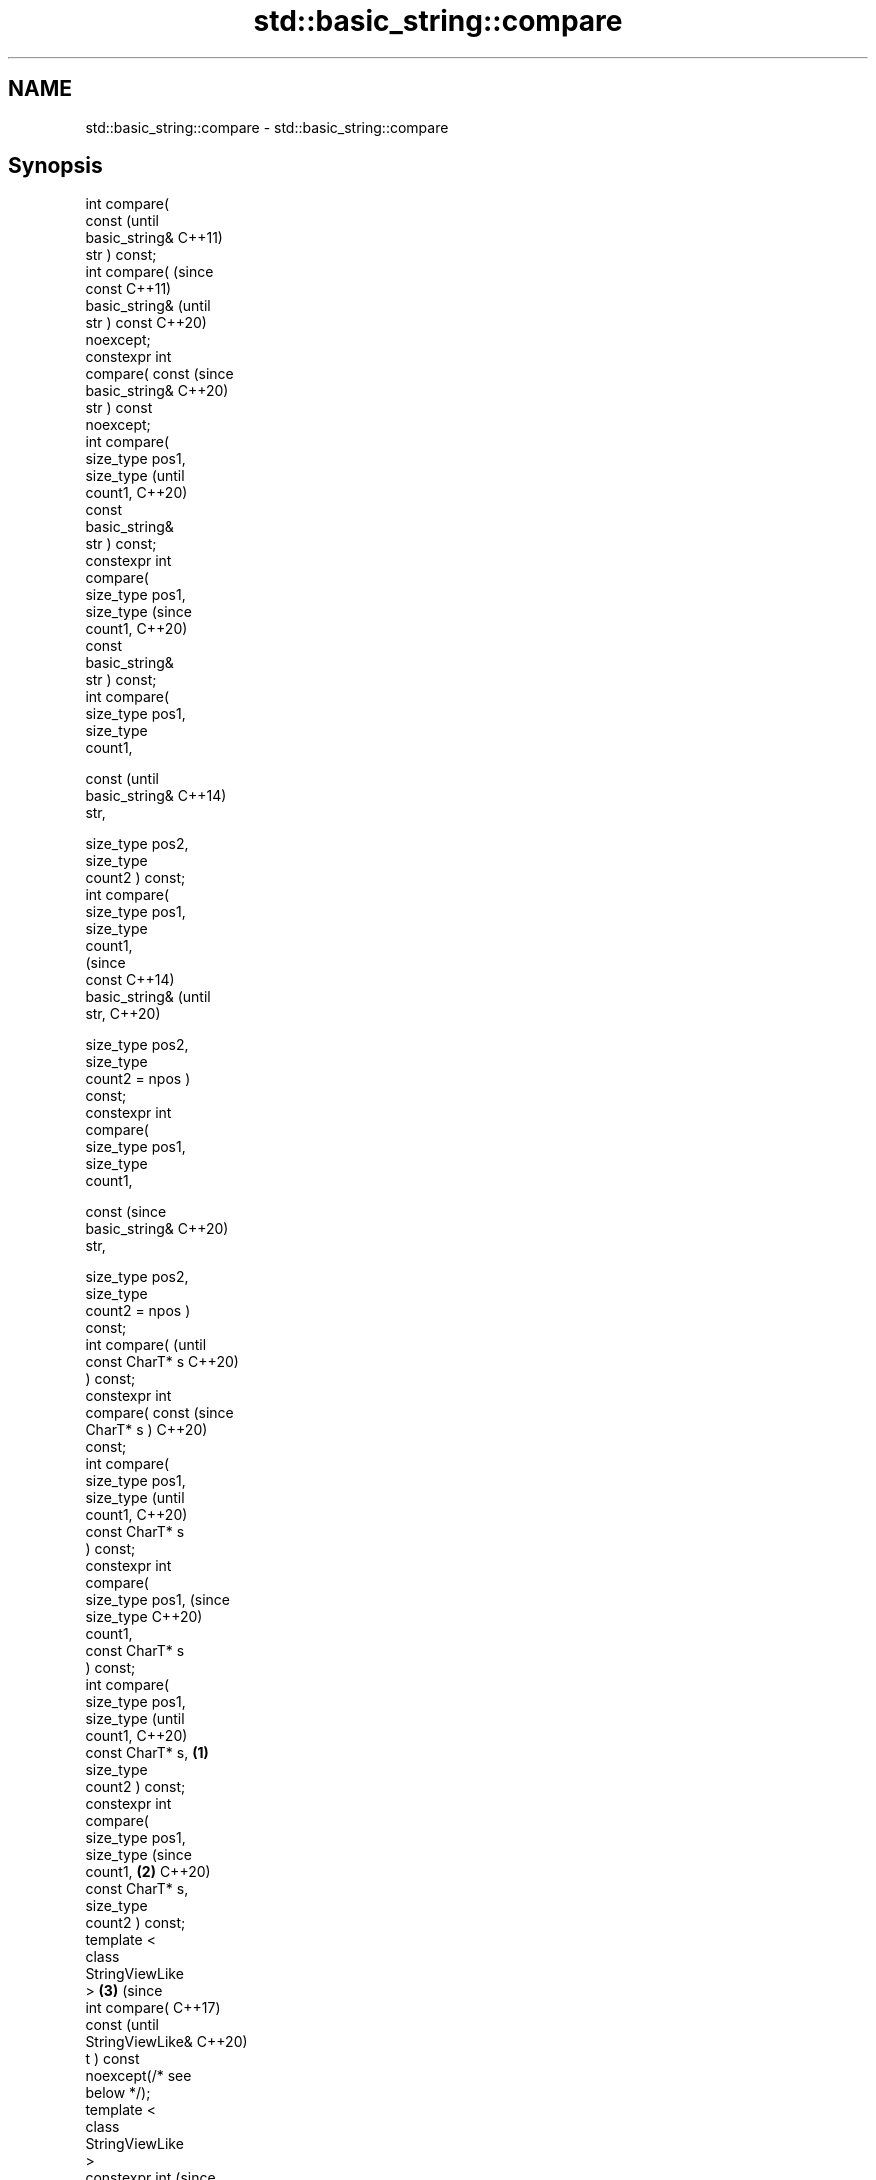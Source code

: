 .TH std::basic_string::compare 3 "2022.07.31" "http://cppreference.com" "C++ Standard Libary"
.SH NAME
std::basic_string::compare \- std::basic_string::compare

.SH Synopsis
   int compare(
   const                   (until
   basic_string&           C++11)
   str ) const;
   int compare(            (since
   const                   C++11)
   basic_string&           (until
   str ) const             C++20)
   noexcept;
   constexpr int
   compare( const          (since
   basic_string&           C++20)
   str ) const
   noexcept;
   int compare(
   size_type pos1,
   size_type                      (until
   count1,                        C++20)
   const
   basic_string&
   str ) const;
   constexpr int
   compare(
   size_type pos1,
   size_type                      (since
   count1,                        C++20)
   const
   basic_string&
   str ) const;
   int compare(
   size_type pos1,
   size_type
   count1,

   const                                 (until
   basic_string&                         C++14)
   str,

   size_type pos2,
   size_type
   count2 ) const;
   int compare(
   size_type pos1,
   size_type
   count1,
                                         (since
   const                                 C++14)
   basic_string&                         (until
   str,                                  C++20)

   size_type pos2,
   size_type
   count2 = npos )
   const;
   constexpr int
   compare(
   size_type pos1,
   size_type
   count1,

   const                                 (since
   basic_string&                         C++20)
   str,

   size_type pos2,
   size_type
   count2 = npos )
   const;
   int compare(                                 (until
   const CharT* s                               C++20)
   ) const;
   constexpr int
   compare( const                               (since
   CharT* s )                                   C++20)
   const;
   int compare(
   size_type pos1,
   size_type                                           (until
   count1,                                             C++20)
   const CharT* s
   ) const;
   constexpr int
   compare(
   size_type pos1,                                     (since
   size_type                                           C++20)
   count1,
   const CharT* s
   ) const;
   int compare(
   size_type pos1,
   size_type                                                  (until
   count1,                                                    C++20)
   const CharT* s, \fB(1)\fP
   size_type
   count2 ) const;
   constexpr int
   compare(
   size_type pos1,
   size_type                                                  (since
   count1,             \fB(2)\fP                                    C++20)
   const CharT* s,
   size_type
   count2 ) const;
   template <
   class
   StringViewLike
   >                       \fB(3)\fP                                       (since
   int compare(                                                      C++17)
   const                                                             (until
   StringViewLike&                                                   C++20)
   t ) const
   noexcept(/* see
   below */);
   template <
   class
   StringViewLike
   >
   constexpr int                                                     (since
   compare( const                                                    C++20)
   StringViewLike&
   t ) const
   noexcept(/* see
   below */);
   template <
   class
   StringViewLike
   >                              \fB(4)\fP
                                                                            (since
   int compare(                                                             C++17)
   size_type pos1,                       \fB(5)\fP                                (until
   size_type                                                                C++20)
   count1,

   const
   StringViewLike&
   t ) const;
   template <                                   \fB(6)\fP
   class
   StringViewLike
   >

   constexpr int
   compare(                                                                 (since
   size_type pos1,                                     \fB(7)\fP                  C++20)
   size_type
   count1,

   const
   StringViewLike&
   t ) const;
   template <
   class
   StringViewLike
   >                                                          \fB(8)\fP

   int compare(
   size_type pos1,                                                                 (since
   size_type                                                                       C++17)
   count1,                                                                         (until
   const                                                                           C++20)
   StringViewLike&
   t,

   size_type pos2,
   size_type
   count2 = npos)
   const;
   template <                                                        \fB(9)\fP
   class
   StringViewLike
   >

   constexpr int
   compare(
   size_type pos1,
   size_type                                                                       (since
   count1,                                                                         C++20)
   const
   StringViewLike&
   t,

   size_type pos2,
   size_type
   count2 = npos)
   const;

   Compares two character sequences.

   1) Compares this string to str.
   2) Compares a [pos1, pos1+count1) substring of this string to str. If count1 >
   size() - pos1 the substring is [pos1, size()).
   3) Compares a [pos1, pos1+count1) substring of this string to a substring [pos2,
   pos2+count2) of str. If count1 > size() - pos1 the first substring is [pos1,
   size()). Likewise, count2 > str.size() - pos2 the second substring is [pos2,
   str.size()).
   4) Compares this string to the null-terminated character sequence beginning at the
   character pointed to by s with length Traits::length(s).
   5) Compares a [pos1, pos1+count1) substring of this string to the null-terminated
   character sequence beginning at the character pointed to by s with length
   Traits::length(s). If count1 > size() - pos1 the substring is [pos1, size()).
   6) Compares a [pos1, pos1+count1) substring of this string to the characters in the
   range [s, s + count2). If count1 > size() - pos1 the substring is [pos1, size()).
   (Note: the characters in the range [s, s + count2) may include null characters.)
   7) Implicitly converts t to a string view sv as if by std::basic_string_view<CharT,
   Traits> sv = t;, then compares this string to sv. This overload participates in
   overload resolution only if std::is_convertible_v<const StringViewLike&,
   std::basic_string_view<CharT, Traits>> is true and std::is_convertible_v<const
   StringViewLike&, const CharT*> is false.
   8) Implicitly converts t to a string view sv as if by std::basic_string_view<CharT,
   Traits> sv = t;, then compares a [pos1, pos1+count1) substring of this string to sv,
   as if by std::basic_string_view<CharT, Traits>(*this).substr(pos1,
   count1).compare(sv). This overload participates in overload resolution only if
   std::is_convertible_v<const StringViewLike&, std::basic_string_view<CharT, Traits>>
   is true and std::is_convertible_v<const StringViewLike&, const CharT*> is false.
   9) Implicitly converts t to a string view sv as if by std::basic_string_view<CharT,
   Traits> sv = t;, then compares a [pos1, pos1+count1) substring of this string to a
   substring [pos2, pos2+count2) of sv as if by std::basic_string_view<CharT,
   Traits>(*this).substr(pos1, count1).compare(sv.substr(pos2, count2)). This overload
   participates in overload resolution only if std::is_convertible_v<const
   StringViewLike&, std::basic_string_view<CharT, Traits>> is true and
   std::is_convertible_v<const StringViewLike&, const CharT*> is false.

   A character sequence consisting of count1 characters starting at data1 is compared
   to a character sequence consisting of count2 characters starting at data2 as
   follows. First, calculate the number of characters to compare, as if by size_type
   rlen = std::min(count1, count2). Then compare the sequences by calling
   Traits::compare(data1, data2, rlen). For standard strings this function performs
   character-by-character lexicographical comparison. If the result is zero (the
   character sequences are equal so far), then their sizes are compared as follows:

                        Condition                             Result       Return value
   Traits::compare(data1, data2, rlen) < 0              data1 is less than <0
                                                        data2
                                          size1 < size2 data1 is less than <0
                                                        data2
   Traits::compare(data1, data2, rlen) == size1 ==      data1 is equal to  0
   0                                      size2         data2
                                          size1 > size2 data1 is greater   >0
                                                        than data2
   Traits::compare(data1, data2, rlen) > 0              data1 is greater   >0
                                                        than data2

.SH Parameters

   str    - other string to compare to
   s      - pointer to the character string to compare to
   count1 - number of characters of this string to compare
   pos1   - position of the first character in this string to compare
   count2 - number of characters of the given string to compare
   pos2   - position of the first character of the given string to compare
   t      - object (convertible to std::basic_string_view) to compare to

.SH Return value

   negative value if *this appears before the character sequence specified by the
   arguments, in lexicographical order

   zero if both character sequences compare equivalent

   positive value if *this appears after the character sequence specified by the
   arguments, in lexicographical order

.SH Exceptions

   The overloads taking parameters named pos1 or pos2 throws std::out_of_range if the
   argument is out of range.

   7)
   noexcept specification:
   noexcept(std::is_nothrow_convertible_v<const T&, std::basic_string_view<CharT,
   Traits>>)
   8-9) Throws anything thrown by the conversion to basic_string_view.

.SH Possible implementation

template<class CharT, class Traits, class Alloc>
int basic_string<CharT, Traits, Alloc>::compare(const std::basic_string& s) const noexcept
{
    size_type lhs_sz = size();
    size_type rhs_sz = s.size();
    int result = traits_type::compare(data(), s.data(), std::min(lhs_sz, rhs_sz));
    if (result != 0)
        return result;
    if (lhs_sz < rhs_sz)
        return -1;
    if (lhs_sz > rhs_sz)
        return 1;
    return 0;
}

.SH Notes

   For the situations when three-way comparison is not required, std::basic_string
   provides the usual relational operators (<, <=, ==, >, etc).

   By default (with the default std::char_traits), this function is not
   locale-sensitive. See std::collate::compare for locale-aware three-way string
   comparison.

.SH Example


// Run this code

 #include <cassert>
 #include <string>
 #include <iostream>

 int main()
 {
     // 1) Compare with other string
     {
         int compare_value{
             std::string{"Batman"}.compare(std::string{"Superman"})
         };
         std::cout << (
             compare_value < 0 ? "Batman comes before Superman\\n" :
             compare_value > 0 ? "Superman comes before Batman\\n" :
             "Superman and Batman are the same.\\n"
         );
     }

     // 2) Compare substring with other string
     {
         int compare_value{
             std::string{"Batman"}.compare(3, 3, std::string{"Superman"})
         };
         std::cout << (
             compare_value < 0 ? "man comes before Superman\\n" :
             compare_value > 0 ? "Superman comes before man\\n" :
             "man and Superman are the same.\\n"
         );
     }

     // 3) Compare substring with other substring
     {
         std::string a{"Batman"};
         std::string b{"Superman"};

         int compare_value{a.compare(3, 3, b, 5, 3)};

         std::cout << (
             compare_value < 0 ? "man comes before man\\n" :
             compare_value > 0 ? "man comes before man\\n" :
             "man and man are the same.\\n"
         );
         // Compare substring with other substring
         // defaulting to end of other string
         assert(compare_value == a.compare(3, 3, b, 5));
     }

     // 4) Compare with char pointer
     {
         int compare_value{std::string{"Batman"}.compare("Superman")};

         std::cout << (
             compare_value < 0 ? "Batman comes before Superman\\n" :
             compare_value > 0 ? "Superman comes before Batman\\n" :
             "Superman and Batman are the same.\\n"
         );
     }

     // 5) Compare substring with char pointer
     {
         int compare_value{std::string{"Batman"}.compare(3, 3, "Superman")};

         std::cout << (
             compare_value < 0 ? "man comes before Superman\\n" :
             compare_value > 0 ? "Superman comes before man\\n" :
             "man and Superman are the same.\\n"
         );
     }

     // 6) Compare substring with char pointer substring
     {
         int compare_value{std::string{"Batman"}.compare(0, 3, "Superman", 5)};

         std::cout << (
             compare_value < 0 ? "Bat comes before Super\\n" :
             compare_value > 0 ? "Super comes before Bat\\n" :
             "Super and Bat are the same.\\n"
         );
     }
 }

.SH Output:

 Batman comes before Superman
 Superman comes before man
 man and man are the same.
 Batman comes before Superman
 Superman comes before man
 Bat comes before Super

  Defect reports

   The following behavior-changing defect reports were applied retroactively to
   previously published C++ standards.

      DR    Applied to           Behavior as published              Correct behavior
   LWG 2946 C++17      string_view overload causes ambiguity in  avoided by making it a
                       some cases                                template
   P1148R0  C++17      noexcept for overload \fB(7)\fP was accidently  restored
                       dropped by LWG2946

.SH See also

   operator==
   operator!=
   operator<
   operator>
   operator<=
   operator>=              lexicographically compares two strings
   operator<=>             \fI(function template)\fP
   (removed in C++20)
   (removed in C++20)
   (removed in C++20)
   (removed in C++20)
   (removed in C++20)
   (C++20)
   substr                  returns a substring
                           \fI(public member function)\fP
   collate                 defines lexicographical comparison and hashing of strings
                           \fI(class template)\fP
   strcoll                 compares two strings in accordance to the current locale
                           \fI(function)\fP
                           returns true if one range is lexicographically less than
   lexicographical_compare another
                           \fI(function template)\fP
   compare                 compares two views
   \fI(C++17)\fP                 \fI\fI(public member\fP function of\fP
                           std::basic_string_view<CharT,Traits>)
